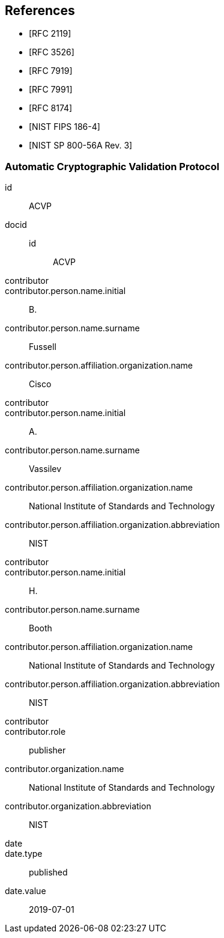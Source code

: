 [bibliography]
== References

* [[[RFC2119,RFC 2119]]]
* [[[RFC3526,RFC 3526]]]
* [[[RFC7919,RFC 7919]]]
* [[[RFC7991,RFC 7991]]]
* [[[RFC8174,RFC 8174]]]

* [[[FIPS186-4,NIST FIPS 186-4]]]
* [[[SP800-56Ar3,NIST SP 800-56A Rev. 3]]]

[%bibitem]
=== Automatic Cryptographic Validation Protocol
id:: ACVP
docid::
  id::: ACVP
contributor::
contributor.person.name.initial:: B.
contributor.person.name.surname:: Fussell
contributor.person.affiliation.organization.name:: Cisco
contributor::
contributor.person.name.initial:: A.
contributor.person.name.surname:: Vassilev
contributor.person.affiliation.organization.name:: National Institute of Standards and Technology
contributor.person.affiliation.organization.abbreviation:: NIST
contributor::
contributor.person.name.initial:: H.
contributor.person.name.surname:: Booth
contributor.person.affiliation.organization.name:: National Institute of Standards and Technology
contributor.person.affiliation.organization.abbreviation:: NIST
contributor::
contributor.role:: publisher
contributor.organization.name:: National Institute of Standards and Technology
contributor.organization.abbreviation:: NIST
date::
date.type:: published
date.value:: 2019-07-01

